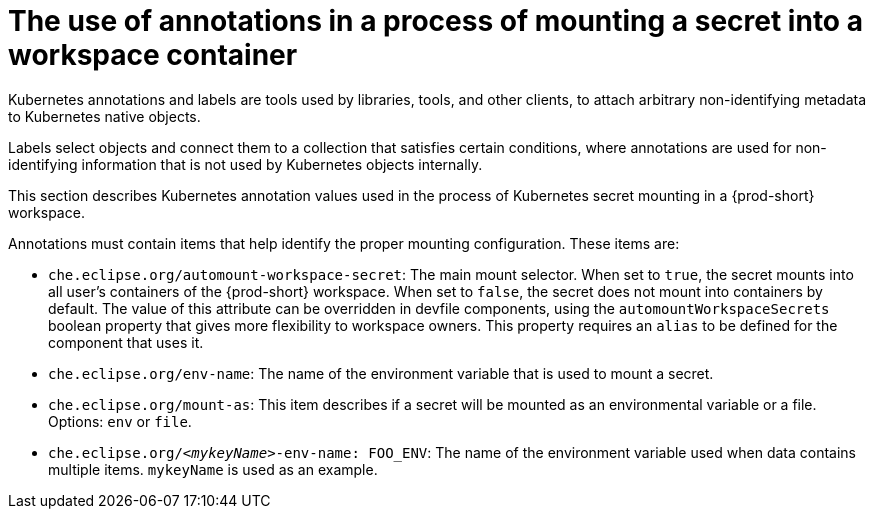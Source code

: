 // Module included in the following assemblies:
//
// mounting-a-secret-as-a-file-or-an-environment-variable-into-a-workspace-container

[id="the-use-of-annotations-in-a-process-of-mounting-secret-into-a-workspace-container_{context}"]

= The use of annotations in a process of mounting a secret into a workspace container

Kubernetes annotations and labels are tools used by libraries, tools, and other clients, to attach arbitrary non-identifying metadata to Kubernetes native objects. 

Labels select objects and connect them to a collection that satisfies certain conditions, where annotations are used for non-identifying information that is not used by Kubernetes objects internally.

This section describes Kubernetes annotation values used in the process of Kubernetes secret mounting in a {prod-short} workspace.

Annotations must contain items that help identify the proper mounting configuration. These items are:

* `che.eclipse.org/automount-workspace-secret`: The main mount selector. When set to `true`, the secret mounts into all user's containers of the {prod-short} workspace. When set to `false`, the secret does not mount into containers by default. The value of this attribute can be overridden in devfile components, using the `automountWorkspaceSecrets` boolean property that gives more flexibility to workspace owners. This property requires an `alias` to be defined for the component that uses it.

* `che.eclipse.org/env-name`: The name of the environment variable that is used to mount a secret.

* `che.eclipse.org/mount-as`: This item describes if a secret will be mounted as an environmental variable or a file. Options: `env` or `file`.

* `che.eclipse.org/_<mykeyName>_-env-name: FOO_ENV`: The name of the environment variable used when data contains multiple items. `mykeyName` is used as an example.
